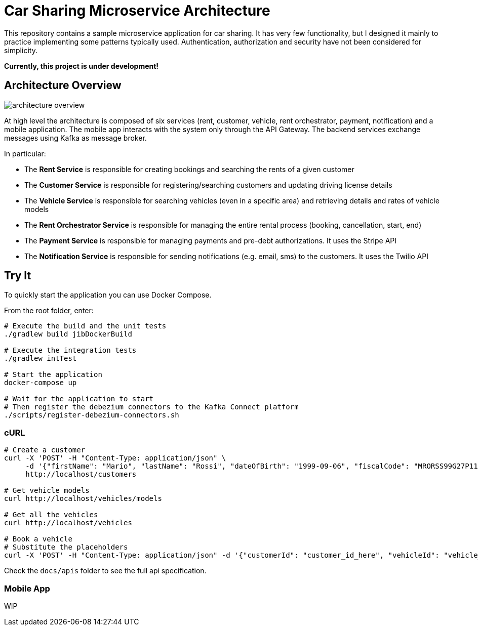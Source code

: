 = Car Sharing Microservice Architecture

This repository contains a sample microservice application for car sharing. It has very few functionality, but I designed it mainly to practice implementing some patterns typically used. Authentication, authorization and security have not been considered for simplicity.

*Currently, this project is under development!*

== Architecture Overview

ifdef::env-github[]
++++
<p align="center">
  <img src="docs/diagrams/architecture-overview.svg">
</p>
++++
endif::[]

ifndef::env-github[]
image::docs/diagrams/architecture-overview.svg[align="center"]
endif::[]

At high level the architecture is composed of six services (rent, customer, vehicle, rent orchestrator, payment, notification) and a mobile application. The mobile app interacts with the system only through the API Gateway. The backend services exchange messages using Kafka as message broker.

In particular:

* The *Rent Service* is responsible for creating bookings and searching the rents of a given customer

* The *Customer Service* is responsible for registering/searching customers and updating driving license details

* The *Vehicle Service* is responsible for searching vehicles (even in a specific area) and retrieving details and rates of vehicle models

* The *Rent Orchestrator Service* is responsible for managing the entire rental process (booking, cancellation, start, end)

* The *Payment Service* is responsible for managing payments and pre-debt authorizations. It uses the Stripe API

* The *Notification Service* is responsible for sending notifications (e.g. email, sms) to the customers. It uses the Twilio API

== Try It

To quickly start the application you can use Docker Compose.

From the root folder, enter:

```shell
# Execute the build and the unit tests
./gradlew build jibDockerBuild

# Execute the integration tests
./gradlew intTest

# Start the application
docker-compose up

# Wait for the application to start
# Then register the debezium connectors to the Kafka Connect platform
./scripts/register-debezium-connectors.sh
```

=== cURL

```shell
# Create a customer
curl -X 'POST' -H "Content-Type: application/json" \
     -d '{"firstName": "Mario", "lastName": "Rossi", "dateOfBirth": "1999-09-06", "fiscalCode": "MRORSS99G27P112J", "email": "mariorossi@gmail.com", "phoneNumber": "+393251935161", "driverLicense": {"licenseNumber": "LCSN0000", "issueDate": "2017-10-10", "expiryDate": "2028-09-06"}}' \
     http://localhost/customers

# Get vehicle models
curl http://localhost/vehicles/models

# Get all the vehicles
curl http://localhost/vehicles

# Book a vehicle
# Substitute the placeholders
curl -X 'POST' -H "Content-Type: application/json" -d '{"customerId": "customer_id_here", "vehicleId": "vehicle_id_here"}' http://localhost/rents
```

Check the `docs/apis` folder to see the full api specification.

=== Mobile App

WIP
